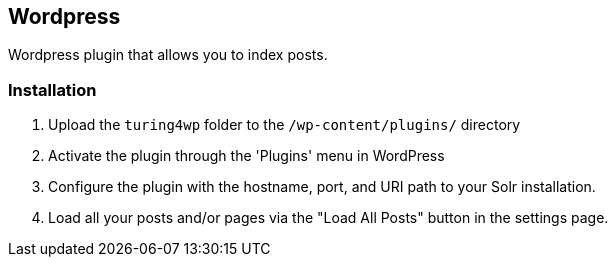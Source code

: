 [[wordpress]]
== Wordpress
Wordpress plugin that allows you to index posts.

[[wordpress-installation]]
=== Installation
1. Upload the `turing4wp` folder to the `/wp-content/plugins/` directory
2. Activate the plugin through the 'Plugins' menu in WordPress
3. Configure the plugin with the hostname, port, and URI path to your Solr installation.
4. Load all your posts and/or pages via the "Load All Posts" button in the settings page.